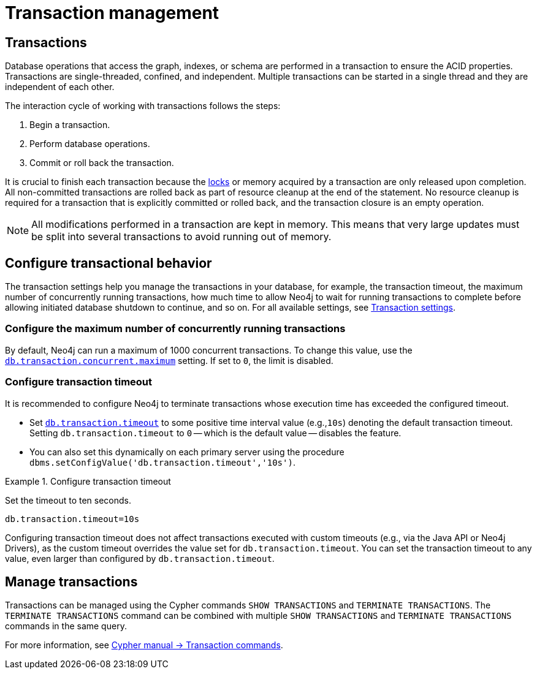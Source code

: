[[transaction-management]]
= Transaction management

== Transactions

Database operations that access the graph, indexes, or schema are performed in a transaction to ensure the ACID properties.
Transactions are single-threaded, confined, and independent.
Multiple transactions can be started in a single thread and they are independent of each other.

The interaction cycle of working with transactions follows the steps:

. Begin a transaction.
. Perform database operations.
. Commit or roll back the transaction.

It is crucial to finish each transaction because the xref:/database-internals/concurrent-data-access.adoc#_locks[locks] or memory acquired by a transaction are only released upon completion.
All non-committed transactions are rolled back as part of resource cleanup at the end of the statement.
No resource cleanup is required for a transaction that is explicitly committed or rolled back, and the transaction closure is an empty operation.

[NOTE]
====
All modifications performed in a transaction are kept in memory.
This means that very large updates must be split into several transactions to avoid running out of memory.
====

== Configure transactional behavior

The transaction settings help you manage the transactions in your database, for example, the transaction timeout, the maximum number of concurrently running transactions, how much time to allow Neo4j to wait for running transactions to complete before allowing initiated database shutdown to continue, and so on.
For all available settings, see xref:/configuration/configuration-settings.adoc#_transaction_settings[Transaction settings].

=== Configure the maximum number of concurrently running transactions

By default, Neo4j can run a maximum of 1000 concurrent transactions.
To change this value, use the xref:configuration/configuration-settings.adoc#config_db.transaction.concurrent.maximum[`db.transaction.concurrent.maximum`] setting.
If set to `0`, the limit is disabled.

[[transaction-management-transaction-timeout]]
=== Configure transaction timeout

It is recommended to configure Neo4j to terminate transactions whose execution time has exceeded the configured timeout.

* Set `xref:configuration/configuration-settings.adoc#config_db.transaction.timeout[db.transaction.timeout]` to some positive time interval value (e.g.,`10s`) denoting the default transaction timeout.
Setting `db.transaction.timeout` to `0` -- which is the default value -- disables the feature.

* You can also set this dynamically on each primary server using the procedure `dbms.setConfigValue('db.transaction.timeout','10s')`.

.Configure transaction timeout
====
Set the timeout to ten seconds.
[source, parameters]
----
db.transaction.timeout=10s
----
====

Configuring transaction timeout does not affect transactions executed with custom timeouts (e.g., via the Java API or Neo4j Drivers), as the custom timeout overrides the value set for `db.transaction.timeout`.
You can set the transaction timeout to any value, even larger than configured by `db.transaction.timeout`.


== Manage transactions

Transactions can be managed using the Cypher commands `SHOW TRANSACTIONS` and `TERMINATE TRANSACTIONS`.
The `TERMINATE TRANSACTIONS` command can be combined with multiple `SHOW TRANSACTIONS` and `TERMINATE TRANSACTIONS` commands in the same query.

For more information, see link:{neo4j-docs-base-uri}/cypher-manual/current/clauses/transaction-clauses/[Cypher manual -> Transaction commands].
